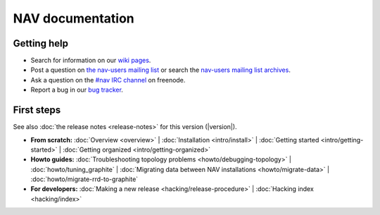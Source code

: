 .. NAV documentation master file, created by
   sphinx-quickstart on Tue Feb  8 10:54:59 2011.
   You can adapt this file completely to your liking, but it should at least
   contain the root `toctree` directive.

.. _index:

=================
NAV documentation
=================

Getting help
============

* Search for information on our `wiki pages`_.

* Post a question on `the nav-users mailing list`_ or search the
  `nav-users mailing list archives`_.

* Ask a question on the `#nav IRC channel`_ on freenode.

* Report a bug in our `bug tracker`_.

.. _wiki pages: https://nav.uninett.no/wiki/
.. _nav-users mailing list archives: https://sympa.uninett.no/lists/uninett.no/arc/nav-users
.. _the nav-users mailing list: https://sympa.uninett.no/lists/uninett.no/info/nav-users
.. _#nav IRC channel: irc://irc.freenode.net/nav
.. _bug tracker: https://bugs.launchpad.net/nav

First steps
===========

See also :doc:`the release notes <release-notes>` for this version (|version|).

* **From scratch:**
  :doc:`Overview <overview>` |
  :doc:`Installation <intro/install>` |
  :doc:`Getting started <intro/getting-started>` |
  :doc:`Getting organized <intro/getting-organized>`

* **Howto guides:**
  :doc:`Troubleshooting topology problems <howto/debugging-topology>` |
  :doc:`howto/tuning_graphite` |
  :doc:`Migrating data between NAV installations <howto/migrate-data>` |
  :doc:`howto/migrate-rrd-to-graphite`


* **For developers:**
  :doc:`Making a new release <hacking/release-procedure>` |
  :doc:`Hacking index <hacking/index>`
